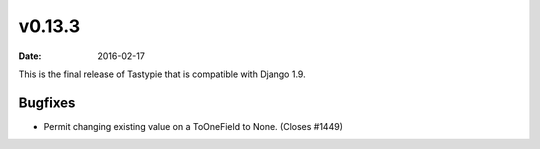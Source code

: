 v0.13.3
=======

:date: 2016-02-17

This is the final release of Tastypie that is compatible with Django 1.9.

Bugfixes
--------

* Permit changing existing value on a ToOneField to None. (Closes #1449)
